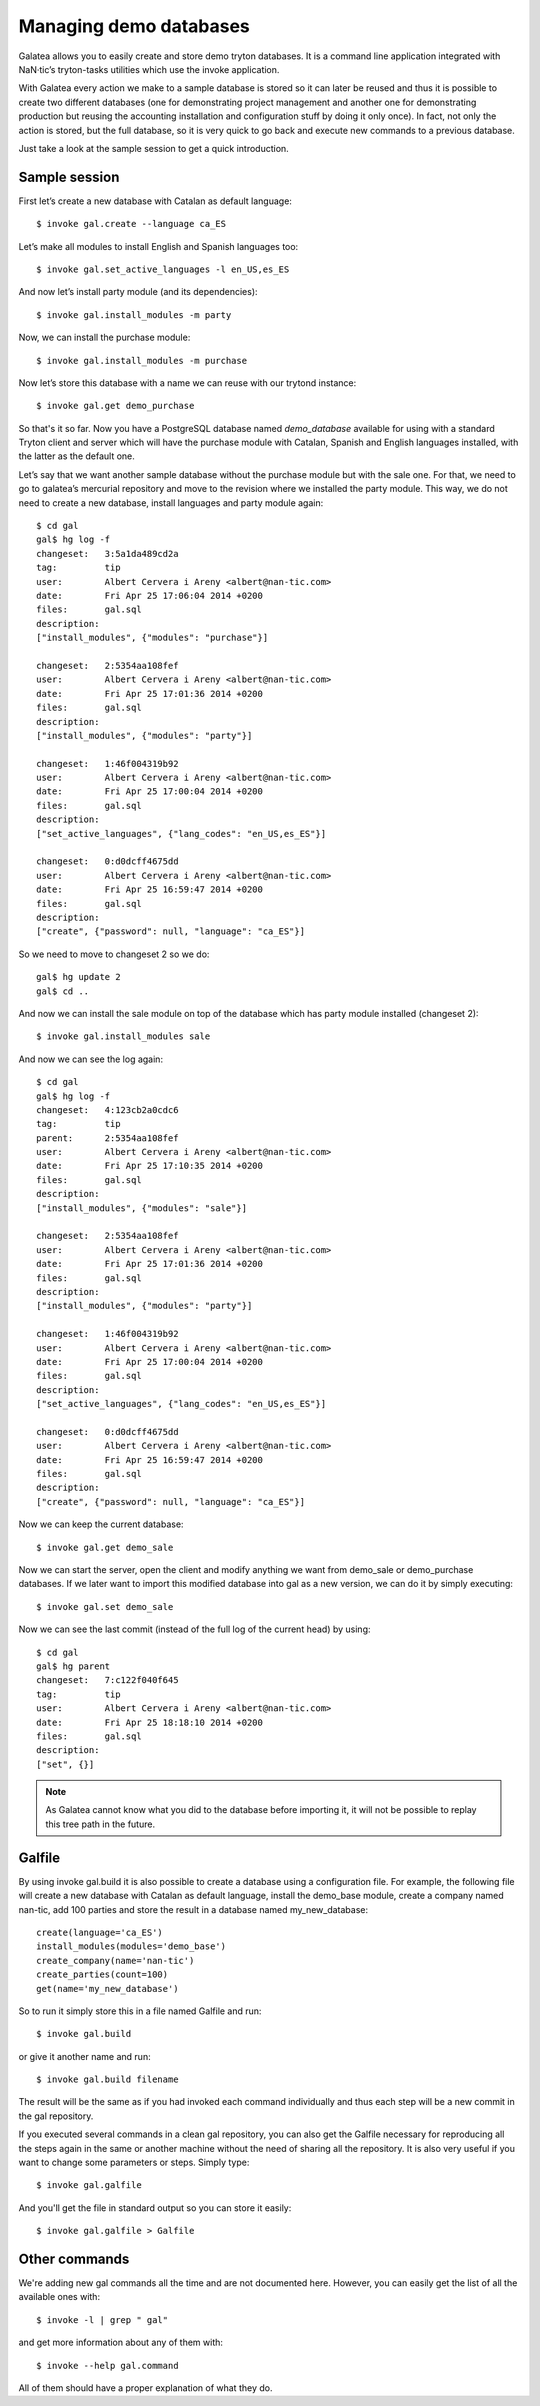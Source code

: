 Managing demo databases
=======================

Galatea allows you to easily create and store demo tryton databases. It is a
command line application integrated with NaN·tic’s tryton-tasks utilities which
use the invoke application.

With Galatea every action we make to a sample database is stored so it can later
be reused and thus it is possible to create two different databases (one for
demonstrating project management and another one for demonstrating production
but reusing the accounting installation and configuration stuff by doing it only
once). In fact, not only the action is stored, but the full database, so it is
very quick to go back and execute new commands to a previous database.

Just take a look at the sample session to get a quick introduction.


Sample session
--------------

First let’s create a new database with Catalan as default language::

  $ invoke gal.create --language ca_ES

Let’s make all modules to install English and Spanish languages too::

  $ invoke gal.set_active_languages -l en_US,es_ES

And now let’s install party module (and its dependencies)::

  $ invoke gal.install_modules -m party

Now, we can install the purchase module::

  $ invoke gal.install_modules -m purchase

Now let’s store this database with a name we can reuse with our trytond
instance::

  $ invoke gal.get demo_purchase

So that's it so far. Now you have a PostgreSQL database named *demo_database*
available for using with a standard Tryton client and server which will have the
purchase module with Catalan, Spanish and English languages installed, with the
latter as the default one.

Let’s say that we want another sample database without the purchase module but
with the sale one. For that, we need to go to galatea’s mercurial repository and
move to the revision where we installed the party module. This way, we do not
need to create a new database, install languages and party module again::

  $ cd gal
  gal$ hg log -f
  changeset:   3:5a1da489cd2a
  tag:         tip
  user:        Albert Cervera i Areny <albert@nan-tic.com>
  date:        Fri Apr 25 17:06:04 2014 +0200
  files:       gal.sql
  description:
  ["install_modules", {"modules": "purchase"}]

  changeset:   2:5354aa108fef
  user:        Albert Cervera i Areny <albert@nan-tic.com>
  date:        Fri Apr 25 17:01:36 2014 +0200
  files:       gal.sql
  description:
  ["install_modules", {"modules": "party"}]

  changeset:   1:46f004319b92
  user:        Albert Cervera i Areny <albert@nan-tic.com>
  date:        Fri Apr 25 17:00:04 2014 +0200
  files:       gal.sql
  description:
  ["set_active_languages", {"lang_codes": "en_US,es_ES"}]

  changeset:   0:d0dcff4675dd
  user:        Albert Cervera i Areny <albert@nan-tic.com>
  date:        Fri Apr 25 16:59:47 2014 +0200
  files:       gal.sql
  description:
  ["create", {"password": null, "language": "ca_ES"}]

So we need to move to changeset 2 so we do::

  gal$ hg update 2
  gal$ cd ..

And now we can install the sale module on top of the database which has party
module installed (changeset 2)::

  $ invoke gal.install_modules sale

And now we can see the log again::

  $ cd gal
  gal$ hg log -f
  changeset:   4:123cb2a0cdc6
  tag:         tip
  parent:      2:5354aa108fef
  user:        Albert Cervera i Areny <albert@nan-tic.com>
  date:        Fri Apr 25 17:10:35 2014 +0200
  files:       gal.sql
  description:
  ["install_modules", {"modules": "sale"}]

  changeset:   2:5354aa108fef
  user:        Albert Cervera i Areny <albert@nan-tic.com>
  date:        Fri Apr 25 17:01:36 2014 +0200
  files:       gal.sql
  description:
  ["install_modules", {"modules": "party"}]

  changeset:   1:46f004319b92
  user:        Albert Cervera i Areny <albert@nan-tic.com>
  date:        Fri Apr 25 17:00:04 2014 +0200
  files:       gal.sql
  description:
  ["set_active_languages", {"lang_codes": "en_US,es_ES"}]

  changeset:   0:d0dcff4675dd
  user:        Albert Cervera i Areny <albert@nan-tic.com>
  date:        Fri Apr 25 16:59:47 2014 +0200
  files:       gal.sql
  description:
  ["create", {"password": null, "language": "ca_ES"}]

Now we can keep the current database::

  $ invoke gal.get demo_sale

Now we can start the server, open the client and modify anything we want from
demo_sale or demo_purchase databases. If we later want to import this modified
database into gal as a new version, we can do it by simply executing::

  $ invoke gal.set demo_sale

Now we can see the last commit (instead of the full log of the current head) by
using::

  $ cd gal
  gal$ hg parent
  changeset:   7:c122f040f645
  tag:         tip
  user:        Albert Cervera i Areny <albert@nan-tic.com>
  date:        Fri Apr 25 18:18:10 2014 +0200
  files:       gal.sql
  description:
  ["set", {}]

.. Note:: As Galatea cannot know what you did to the database before importing
   it, it will not be possible to replay this tree path in the future.


Galfile
-------

By using invoke gal.build it is also possible to create a database using a
configuration file. For example, the following file will create a new database
with Catalan as default language, install the demo_base module, create a company
named nan-tic, add 100 parties and store the result in a database named
my_new_database::

  create(language='ca_ES')
  install_modules(modules='demo_base')
  create_company(name='nan-tic')
  create_parties(count=100)
  get(name='my_new_database')

So to run it simply store this in a file named Galfile and run::

  $ invoke gal.build

or give it another name and run::

  $ invoke gal.build filename

The result will be the same as if you had invoked each command individually and
thus each step will be a new commit in the gal repository.

If you executed several commands in a clean gal repository, you can also get the
Galfile necessary for reproducing all the steps again in the same or another
machine without the need of sharing all the repository. It is also very useful
if you want to change some parameters or steps. Simply type::

  $ invoke gal.galfile

And you'll get the file in standard output so you can store it easily::

  $ invoke gal.galfile > Galfile


Other commands
--------------

We're adding new gal commands all the time and are not documented here. However,
you can easily get the list of all the available ones with::

  $ invoke -l | grep " gal"

and get more information about any of them with::

  $ invoke --help gal.command

All of them should have a proper explanation of what they do.

